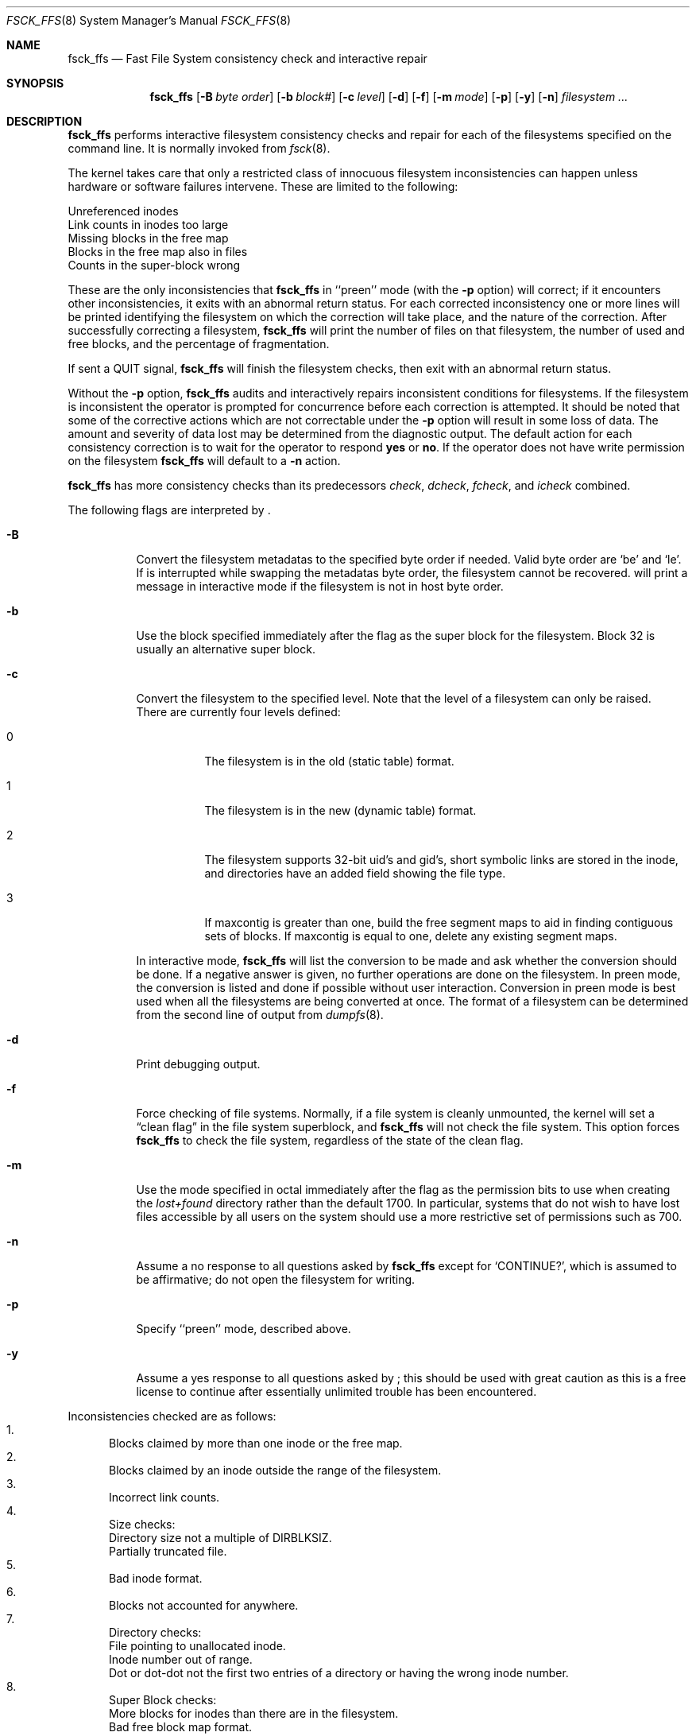 .\"	$NetBSD: fsck_ffs.8,v 1.22 1998/05/25 10:41:57 msaitoh Exp $
.\"
.\" Copyright (c) 1980, 1989, 1991, 1993
.\"	The Regents of the University of California.  All rights reserved.
.\"
.\" Redistribution and use in source and binary forms, with or without
.\" modification, are permitted provided that the following conditions
.\" are met:
.\" 1. Redistributions of source code must retain the above copyright
.\"    notice, this list of conditions and the following disclaimer.
.\" 2. Redistributions in binary form must reproduce the above copyright
.\"    notice, this list of conditions and the following disclaimer in the
.\"    documentation and/or other materials provided with the distribution.
.\" 3. All advertising materials mentioning features or use of this software
.\"    must display the following acknowledgement:
.\"	This product includes software developed by the University of
.\"	California, Berkeley and its contributors.
.\" 4. Neither the name of the University nor the names of its contributors
.\"    may be used to endorse or promote products derived from this software
.\"    without specific prior written permission.
.\"
.\" THIS SOFTWARE IS PROVIDED BY THE REGENTS AND CONTRIBUTORS ``AS IS'' AND
.\" ANY EXPRESS OR IMPLIED WARRANTIES, INCLUDING, BUT NOT LIMITED TO, THE
.\" IMPLIED WARRANTIES OF MERCHANTABILITY AND FITNESS FOR A PARTICULAR PURPOSE
.\" ARE DISCLAIMED.  IN NO EVENT SHALL THE REGENTS OR CONTRIBUTORS BE LIABLE
.\" FOR ANY DIRECT, INDIRECT, INCIDENTAL, SPECIAL, EXEMPLARY, OR CONSEQUENTIAL
.\" DAMAGES (INCLUDING, BUT NOT LIMITED TO, PROCUREMENT OF SUBSTITUTE GOODS
.\" OR SERVICES; LOSS OF USE, DATA, OR PROFITS; OR BUSINESS INTERRUPTION)
.\" HOWEVER CAUSED AND ON ANY THEORY OF LIABILITY, WHETHER IN CONTRACT, STRICT
.\" LIABILITY, OR TORT (INCLUDING NEGLIGENCE OR OTHERWISE) ARISING IN ANY WAY
.\" OUT OF THE USE OF THIS SOFTWARE, EVEN IF ADVISED OF THE POSSIBILITY OF
.\" SUCH DAMAGE.
.\"
.\"	@(#)fsck.8	8.3 (Berkeley) 11/29/94
.\"
.Dd November 29, 1994
.Dt FSCK_FFS 8
.Os BSD 4
.Sh NAME
.Nm fsck_ffs
.Nd Fast File System consistency check and interactive repair
.Sh SYNOPSIS
.Nm
.Op Fl B Ar byte order
.Op Fl b Ar block#
.Op Fl c Ar level
.Op Fl d
.Op Fl f
.Op Fl m Ar mode
.Op Fl p
.Op Fl y
.Op Fl n
.Ar filesystem
.Ar ...
.Sh DESCRIPTION
.Nm
performs interactive filesystem consistency checks and repair for each of
the filesystems specified on the command line. It is normally invoked from
.Xr fsck 8 .
.Pp
The kernel takes care that only a restricted class of innocuous filesystem
inconsistencies can happen unless hardware or software failures intervene.
These are limited to the following:
.Pp
.Bl -item -compact
.It
Unreferenced inodes
.It
Link counts in inodes too large
.It
Missing blocks in the free map
.It
Blocks in the free map also in files
.It
Counts in the super-block wrong
.El
.Pp
These are the only inconsistencies that
.Nm
in ``preen''
mode (with the
.Fl p
option) will correct; if it encounters other inconsistencies, it exits
with an abnormal return status.
For each corrected inconsistency one or more lines will be printed
identifying the filesystem on which the correction will take place,
and the nature of the correction.  After successfully correcting a filesystem,
.Nm
will print the number of files on that filesystem,
the number of used and free blocks,
and the percentage of fragmentation.
.Pp
If sent a
.Dv QUIT
signal,
.Nm
will finish the filesystem checks, then exit with an abnormal return status.
.Pp
Without the
.Fl p
option,
.Nm
audits and interactively repairs inconsistent conditions for filesystems. 
If the filesystem is inconsistent the operator is prompted for concurrence
before each correction is attempted.
It should be noted that some of the corrective actions which are not
correctable under the
.Fl p
option will result in some loss of data.
The amount and severity of data lost may be determined from the diagnostic
output.
The default action for each consistency correction
is to wait for the operator to respond
.Li yes
or
.Li no .
If the operator does not have write permission on the filesystem
.Nm
will default to a 
.Fl n
action.
.Pp
.Nm
has more consistency checks than
its predecessors
.Em check , dcheck , fcheck ,
and
.Em icheck
combined.
.Pp
The following flags are interpreted by
.Nm "" .
.Bl -tag -width indent
.It Fl B
Convert the filesystem metadatas to the specified byte order if needed.
Valid byte order are `be' and `le'. If
.Nm ""
is interrupted while swapping the metadatas byte order, the filesystem cannot
be recovered. 
.Nm "" 
will print a message in interactive mode if the filesystem is not in host
byte order.
.It Fl b
Use the block specified immediately after the flag as
the super block for the filesystem.  Block 32 is usually
an alternative super block.
.It Fl c
Convert the filesystem to the specified level.
Note that the level of a filesystem can only be raised.
.Bl -tag -width indent
There are currently four levels defined:
.It 0
The filesystem is in the old (static table) format.
.It 1
The filesystem is in the new (dynamic table) format.
.It 2
The filesystem supports 32-bit uid's and gid's,
short symbolic links are stored in the inode, 
and directories have an added field showing the file type.
.It 3
If maxcontig is greater than one,
build the free segment maps to aid in finding contiguous sets of blocks.
If maxcontig is equal to one, delete any existing segment maps.
.El
.Pp
In interactive mode,
.Nm
will list the conversion to be made
and ask whether the conversion should be done.
If a negative answer is given,
no further operations are done on the filesystem.
In preen mode,
the conversion is listed and done if
possible without user interaction.
Conversion in preen mode is best used when all the filesystems
are being converted at once.
The format of a filesystem can be determined from the
second line of output from 
.Xr dumpfs 8 .
.It Fl d
Print debugging output.
.It Fl f
Force checking of file systems.  Normally, if a file system is cleanly
unmounted, the kernel will set a
.Dq clean flag
in the file system superblock, and
.Nm
will not check the file system.  This option forces
.Nm
to check the file system, regardless of the state of the clean flag.
.It Fl m
Use the mode specified in octal immediately after the flag as the
permission bits to use when creating the
.Pa lost+found
directory rather than the default 1700.
In particular, systems that do not wish to have lost files accessible
by all users on the system should use a more restrictive
set of permissions such as 700.
.It Fl n
Assume a no response to all questions asked by 
.Nm
except for
.Ql CONTINUE? ,
which is assumed to be affirmative;
do not open the filesystem for writing.
.It Fl p
Specify ``preen'' mode, described above.
.It Fl y
Assume a yes response to all questions asked by 
.Nm "" ;
this should be used with great caution as this is a free license
to continue after essentially unlimited trouble has been encountered.
.El
.Pp
.Bl -enum -indent indent -compact
Inconsistencies checked are as follows:
.It
Blocks claimed by more than one inode or the free map.
.It
Blocks claimed by an inode outside the range of the filesystem.
.It
Incorrect link counts.
.It
Size checks:
.Bl -item -indent indent -compact
.It 
Directory size not a multiple of DIRBLKSIZ.
.It
Partially truncated file.
.El
.It
Bad inode format.
.It
Blocks not accounted for anywhere.
.It
Directory checks:
.Bl -item -indent indent -compact
.It 
File pointing to unallocated inode.
.It
Inode number out of range.
.It
Dot or dot-dot not the first two entries of a directory
or having the wrong inode number.
.El
.It
Super Block checks:
.Bl -item -indent indent -compact
.It 
More blocks for inodes than there are in the filesystem.
.It
Bad free block map format.
.It
Total free block and/or free inode count incorrect.
.El
.El
.Pp
Orphaned files and directories (allocated but unreferenced) are,
with the operator's concurrence, reconnected by
placing them in the 
.Pa lost+found
directory.
The name assigned is the inode number.
If the
.Pa lost+found
directory does not exist, it is created.
If there is insufficient space its size is increased.
.Pp
Because of inconsistencies between the block device and the buffer cache,
the raw device should always be used.
.Sh DIAGNOSTICS
The diagnostics produced by 
.Nm
are fully enumerated and explained in Appendix A of
.Rs
.%T "Fsck \- The UNIX File System Check Program"
.Re
.Sh SEE ALSO
.Xr fstab 5 ,
.Xr fs 5 ,
.Xr fsdb 8 ,
.Xr newfs 8 ,
.Xr reboot 8 ,
.Xr fsck 8
